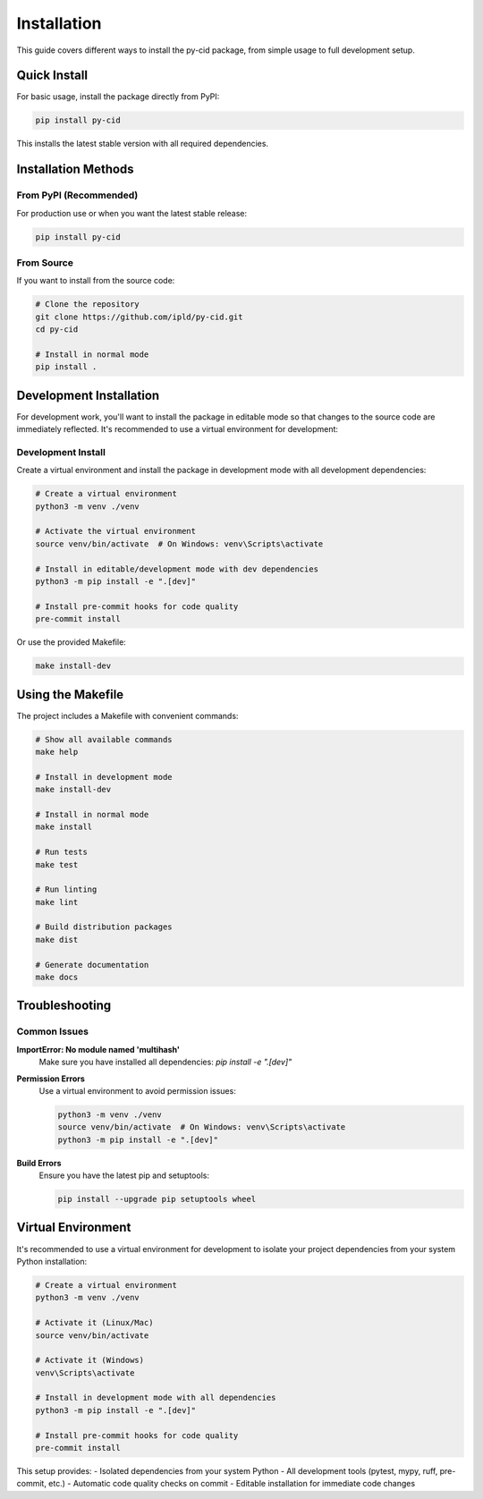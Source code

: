 ==============
Installation
==============

This guide covers different ways to install the py-cid package, from simple usage to full development setup.

Quick Install
=============

For basic usage, install the package directly from PyPI:

.. code-block:: bash

    pip install py-cid

This installs the latest stable version with all required dependencies.

Installation Methods
====================

From PyPI (Recommended)
-----------------------

For production use or when you want the latest stable release:

.. code-block:: bash

    pip install py-cid

From Source
-----------

If you want to install from the source code:

.. code-block:: bash

    # Clone the repository
    git clone https://github.com/ipld/py-cid.git
    cd py-cid

    # Install in normal mode
    pip install .

Development Installation
========================

For development work, you'll want to install the package in editable mode so that changes to the source code are immediately reflected. It's recommended to use a virtual environment for development:

Development Install
-------------------

Create a virtual environment and install the package in development mode with all development dependencies:

.. code-block:: bash

    # Create a virtual environment
    python3 -m venv ./venv

    # Activate the virtual environment
    source venv/bin/activate  # On Windows: venv\Scripts\activate

    # Install in editable/development mode with dev dependencies
    python3 -m pip install -e ".[dev]"

    # Install pre-commit hooks for code quality
    pre-commit install

Or use the provided Makefile:

.. code-block:: bash

    make install-dev

Using the Makefile
==================

The project includes a Makefile with convenient commands:

.. code-block:: bash

    # Show all available commands
    make help

    # Install in development mode
    make install-dev

    # Install in normal mode
    make install

    # Run tests
    make test

    # Run linting
    make lint

    # Build distribution packages
    make dist

    # Generate documentation
    make docs

Troubleshooting
===============

Common Issues
-------------

**ImportError: No module named 'multihash'**
    Make sure you have installed all dependencies: `pip install -e ".[dev]"`

**Permission Errors**
    Use a virtual environment to avoid permission issues:

    .. code-block:: bash

        python3 -m venv ./venv
        source venv/bin/activate  # On Windows: venv\Scripts\activate
        python3 -m pip install -e ".[dev]"

**Build Errors**
    Ensure you have the latest pip and setuptools:

    .. code-block:: bash

        pip install --upgrade pip setuptools wheel

Virtual Environment
===================

It's recommended to use a virtual environment for development to isolate your project dependencies from your system Python installation:

.. code-block:: bash

    # Create a virtual environment
    python3 -m venv ./venv

    # Activate it (Linux/Mac)
    source venv/bin/activate

    # Activate it (Windows)
    venv\Scripts\activate

    # Install in development mode with all dependencies
    python3 -m pip install -e ".[dev]"

    # Install pre-commit hooks for code quality
    pre-commit install

This setup provides:
- Isolated dependencies from your system Python
- All development tools (pytest, mypy, ruff, pre-commit, etc.)
- Automatic code quality checks on commit
- Editable installation for immediate code changes
